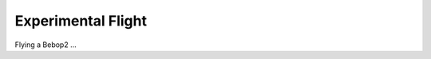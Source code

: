 .. quickstart main_quickstart first_flight

======================
Experimental Flight
======================

Flying a Bebop2 ...


